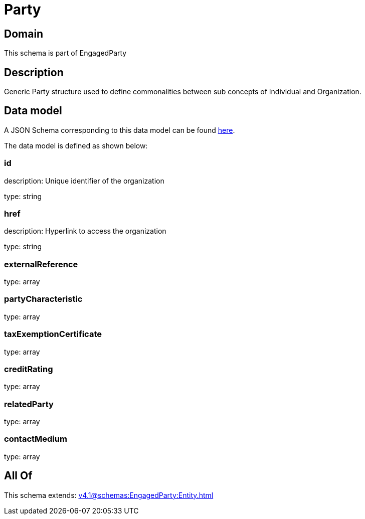 = Party

[#domain]
== Domain

This schema is part of EngagedParty

[#description]
== Description

Generic Party structure used to define commonalities between sub concepts of Individual and Organization.


[#data_model]
== Data model

A JSON Schema corresponding to this data model can be found https://tmforum.org[here].

The data model is defined as shown below:


=== id
description: Unique identifier of the organization

type: string


=== href
description: Hyperlink to access the organization

type: string


=== externalReference
type: array


=== partyCharacteristic
type: array


=== taxExemptionCertificate
type: array


=== creditRating
type: array


=== relatedParty
type: array


=== contactMedium
type: array


[#all_of]
== All Of

This schema extends: xref:v4.1@schemas:EngagedParty:Entity.adoc[]
